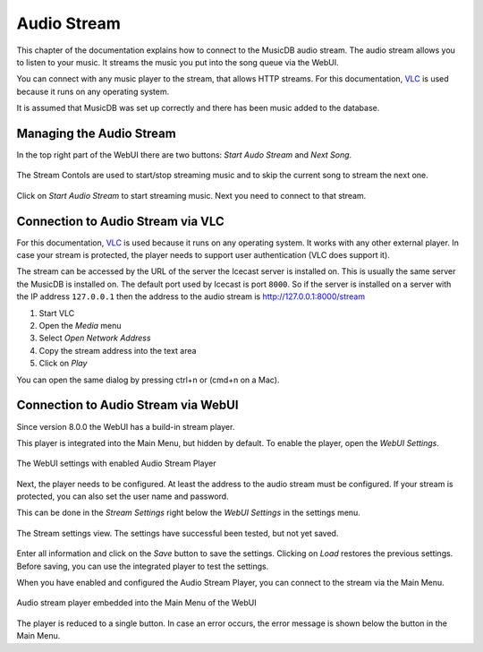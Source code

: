 Audio Stream
============

This chapter of the documentation explains how to connect to the MusicDB audio stream.
The audio stream allows you to listen to your music.
It streams the music you put into the song queue via the WebUI.

You can connect with any music player to the stream, that allows HTTP streams.
For this documentation, `VLC <https://www.videolan.org/>`_ is used because it runs on any operating system.

It is assumed that MusicDB was set up correctly and there has been music added to the database.


Managing the Audio Stream
-------------------------

In the top right part of the WebUI there are two buttons: *Start Audo Stream* and *Next Song*.

.. figure:: ../images/StreamControls.jpg
   :align: center

   The Stream Contols are used to start/stop streaming music and to skip the current song to stream the next one.

Click on *Start Audio Stream* to start streaming music.
Next you need to connect to that stream.


Connection to Audio Stream via VLC
----------------------------------

For this documentation, `VLC <https://www.videolan.org/>`_ is used because it runs on any operating system.
It works with any other external player.
In case your stream is protected, the player needs to support user authentication (VLC does support it).

The stream can be accessed by the URL of the server the Icecast server is installed on.
This is usually the same server the MusicDB is installed on.
The default port used by Icecast is port ``8000``.
So if the server is installed on a server with the IP address ``127.0.0.1`` then the address to the audio stream is `http://127.0.0.1:8000/stream <http://127.0.0.1:8000/stream>`_


#. Start VLC
#. Open the *Media* menu
#. Select *Open Network Address*
#. Copy the stream address into the text area
#. Click on *Play*

You can open the same dialog by pressing ctrl+n or (cmd+n on a Mac).


Connection to Audio Stream via WebUI
------------------------------------

Since version 8.0.0 the WebUI has a build-in stream player.

This player is integrated into the Main Menu, but hidden by default.
To enable the player, open the *WebUI Settings*.

.. figure:: ../images/WebUISettings.jpg
   :align: center

   The WebUI settings with enabled Audio Stream Player

Next, the player needs to be configured.
At least the address to the audio stream must be configured.
If your stream is protected, you can also set the user name and password.

This can be done in the *Stream Settings* right below the *WebUI Settings* in the settings menu.

.. figure:: ../images/StreamTest.jpg
   :align: center

   The Stream settings view. The settings have successful been tested, but not yet saved.

Enter all information and click on the *Save* button to save the settings.
Clicking on *Load* restores the previous settings.
Before saving, you can use the integrated player to test the settings.

When you have enabled and configured the Audio Stream Player, you can connect to the stream via the Main Menu.

.. figure:: ../images/StreamPlayer.jpg
   :align: center

   Audio stream player embedded into the Main Menu of the WebUI

The player is reduced to a single button.
In case an error occurs, the error message is shown below the button in the Main Menu.


